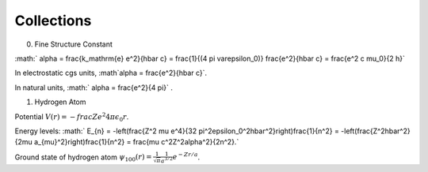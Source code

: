 Collections
============

0. Fine Structure Constant

:math:` \alpha = \frac{k_\mathrm{e} e^2}{\hbar c} = \frac{1}{(4 \pi \varepsilon_0)} \frac{e^2}{\hbar c} = \frac{e^2 c \mu_0}{2 h}`

In electrostatic cgs units, :math`\alpha = \frac{e^2}{\hbar c}`.

In natural units, :math:` \alpha = \frac{e^2}{4 \pi}` .


1. Hydrogen Atom

Potential :math:`V(r) = -frac{Z e^2}{4\pi \epsilon_0 r}`.

Energy levels: :math:` E_{n} = -\left(\frac{Z^2 \mu e^4}{32 \pi^2\epsilon_0^2\hbar^2}\right)\frac{1}{n^2} = -\left(\frac{Z^2\hbar^2}{2\mu a_{\mu}^2}\right)\frac{1}{n^2} = \frac{\mu c^2Z^2\alpha^2}{2n^2}.`

Ground state of hydrogen atom :math:`\psi_{100}(r)=\frac{1}{\sqrt{\pi}}\frac{1}{a^{3/2}} e^{-Z r/a}`.
